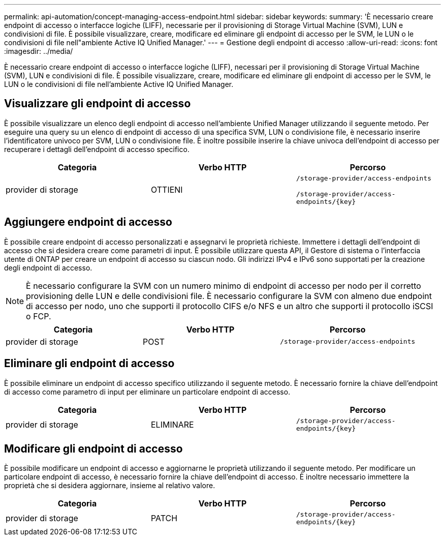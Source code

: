---
permalink: api-automation/concept-managing-access-endpoint.html 
sidebar: sidebar 
keywords:  
summary: 'È necessario creare endpoint di accesso o interfacce logiche (LIFF), necessarie per il provisioning di Storage Virtual Machine (SVM), LUN e condivisioni di file. È possibile visualizzare, creare, modificare ed eliminare gli endpoint di accesso per le SVM, le LUN o le condivisioni di file nell"ambiente Active IQ Unified Manager.' 
---
= Gestione degli endpoint di accesso
:allow-uri-read: 
:icons: font
:imagesdir: ../media/


[role="lead"]
È necessario creare endpoint di accesso o interfacce logiche (LIFF), necessari per il provisioning di Storage Virtual Machine (SVM), LUN e condivisioni di file. È possibile visualizzare, creare, modificare ed eliminare gli endpoint di accesso per le SVM, le LUN o le condivisioni di file nell'ambiente Active IQ Unified Manager.



== Visualizzare gli endpoint di accesso

È possibile visualizzare un elenco degli endpoint di accesso nell'ambiente Unified Manager utilizzando il seguente metodo. Per eseguire una query su un elenco di endpoint di accesso di una specifica SVM, LUN o condivisione file, è necessario inserire l'identificatore univoco per SVM, LUN o condivisione file. È inoltre possibile inserire la chiave univoca dell'endpoint di accesso per recuperare i dettagli dell'endpoint di accesso specifico.

[cols="3*"]
|===
| Categoria | Verbo HTTP | Percorso 


 a| 
provider di storage
 a| 
OTTIENI
 a| 
`/storage-provider/access-endpoints`

`+/storage-provider/access-endpoints/{key}+`

|===


== Aggiungere endpoint di accesso

È possibile creare endpoint di accesso personalizzati e assegnarvi le proprietà richieste. Immettere i dettagli dell'endpoint di accesso che si desidera creare come parametri di input. È possibile utilizzare questa API, il Gestore di sistema o l'interfaccia utente di ONTAP per creare un endpoint di accesso su ciascun nodo. Gli indirizzi IPv4 e IPv6 sono supportati per la creazione degli endpoint di accesso.

[NOTE]
====
È necessario configurare la SVM con un numero minimo di endpoint di accesso per nodo per il corretto provisioning delle LUN e delle condivisioni file. È necessario configurare la SVM con almeno due endpoint di accesso per nodo, uno che supporti il protocollo CIFS e/o NFS e un altro che supporti il protocollo iSCSI o FCP.

====
[cols="3*"]
|===
| Categoria | Verbo HTTP | Percorso 


 a| 
provider di storage
 a| 
POST
 a| 
`/storage-provider/access-endpoints`

|===


== Eliminare gli endpoint di accesso

È possibile eliminare un endpoint di accesso specifico utilizzando il seguente metodo. È necessario fornire la chiave dell'endpoint di accesso come parametro di input per eliminare un particolare endpoint di accesso.

[cols="3*"]
|===
| Categoria | Verbo HTTP | Percorso 


 a| 
provider di storage
 a| 
ELIMINARE
 a| 
`+/storage-provider/access-endpoints/{key}+`

|===


== Modificare gli endpoint di accesso

È possibile modificare un endpoint di accesso e aggiornarne le proprietà utilizzando il seguente metodo. Per modificare un particolare endpoint di accesso, è necessario fornire la chiave dell'endpoint di accesso. È inoltre necessario immettere la proprietà che si desidera aggiornare, insieme al relativo valore.

[cols="3*"]
|===
| Categoria | Verbo HTTP | Percorso 


 a| 
provider di storage
 a| 
PATCH
 a| 
`+/storage-provider/access-endpoints/{key}+`

|===